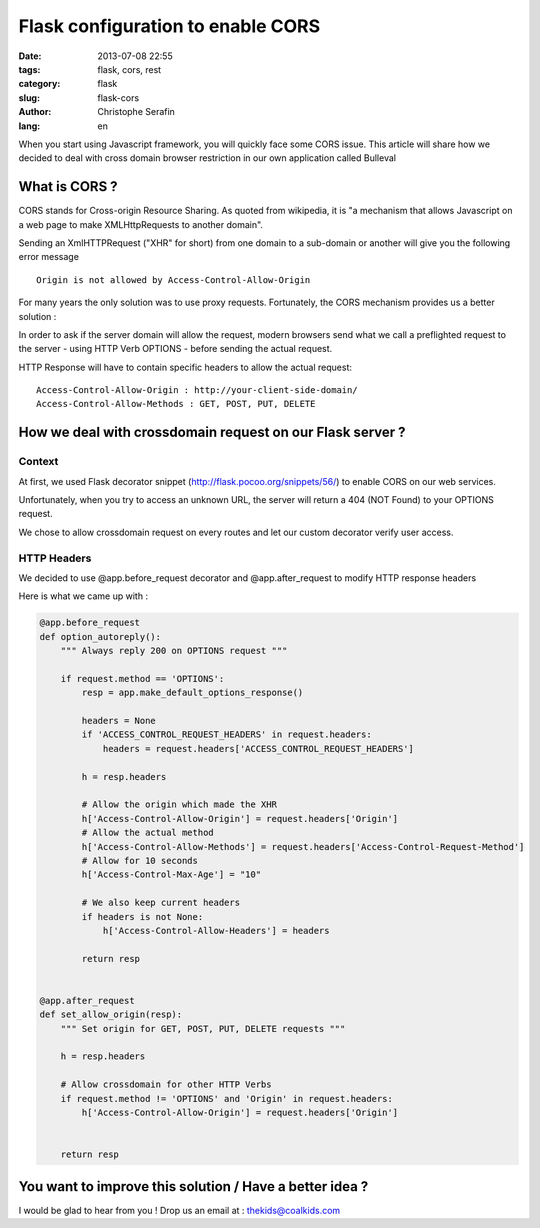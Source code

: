 Flask configuration to enable CORS
##################################

:date: 2013-07-08 22:55
:tags: flask, cors, rest
:category: flask
:slug: flask-cors
:author: Christophe Serafin
:lang: en

When you start using Javascript framework, you will quickly face some CORS issue. This article will share how we decided to deal with cross domain browser restriction in our own application called Bulleval


What is CORS ?
==============

CORS stands for Cross-origin Resource Sharing. As quoted from wikipedia, it is "a mechanism that allows Javascript on a web page to make XMLHttpRequests to another domain".

Sending an XmlHTTPRequest ("XHR" for short) from one domain to a sub-domain or another will give you the following error message ::

    Origin is not allowed by Access-Control-Allow-Origin

For many years the only solution was to use proxy requests. Fortunately, the CORS mechanism provides us a better solution :

In order to ask if the server domain will allow the request, modern browsers send what we call a preflighted request to the server - using HTTP Verb OPTIONS - before sending the actual request.

HTTP Response will have to contain specific headers to allow the actual request::

    Access-Control-Allow-Origin : http://your-client-side-domain/
    Access-Control-Allow-Methods : GET, POST, PUT, DELETE


How we deal with crossdomain request on our Flask server ?
========================================================

Context
-------

At first, we used Flask decorator snippet (http://flask.pocoo.org/snippets/56/) to enable CORS on our web services.

Unfortunately, when you try to access an unknown URL, the server will return a 404 (NOT Found) to your OPTIONS request.

We chose to allow crossdomain request on every routes and let our custom decorator verify user access.


HTTP Headers
------------

We decided to use @app.before_request decorator and @app.after_request to modify HTTP response headers

Here is what we came up with :

.. code-block:: python

    @app.before_request
    def option_autoreply():
        """ Always reply 200 on OPTIONS request """

        if request.method == 'OPTIONS':
            resp = app.make_default_options_response()

            headers = None
            if 'ACCESS_CONTROL_REQUEST_HEADERS' in request.headers:
                headers = request.headers['ACCESS_CONTROL_REQUEST_HEADERS']

            h = resp.headers

            # Allow the origin which made the XHR
            h['Access-Control-Allow-Origin'] = request.headers['Origin']
            # Allow the actual method
            h['Access-Control-Allow-Methods'] = request.headers['Access-Control-Request-Method']
            # Allow for 10 seconds
            h['Access-Control-Max-Age'] = "10"

            # We also keep current headers
            if headers is not None:
                h['Access-Control-Allow-Headers'] = headers

            return resp


    @app.after_request
    def set_allow_origin(resp):
        """ Set origin for GET, POST, PUT, DELETE requests """

        h = resp.headers

        # Allow crossdomain for other HTTP Verbs
        if request.method != 'OPTIONS' and 'Origin' in request.headers:
            h['Access-Control-Allow-Origin'] = request.headers['Origin']


        return resp

You want to improve this solution / Have a better idea ?
========================================================

I would be glad to hear from you !
Drop us an email at : thekids@coalkids.com